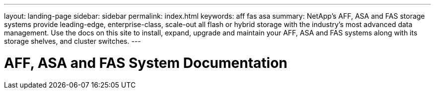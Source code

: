 ---
layout: landing-page
sidebar: sidebar
permalink: index.html
keywords:  aff fas asa
summary: NetApp's AFF, ASA and FAS storage systems provide leading-edge, enterprise-class, scale-out all flash or hybrid storage with the industry's most advanced data management. Use the docs on this site to install, expand, upgrade and maintain your AFF, ASA and FAS systems along with its storage shelves, and cluster switches.
---

=  AFF, ASA and FAS System Documentation
:hardbreaks:
:nofooter:
:icons: font
:linkattrs:
:imagesdir: ./media/
